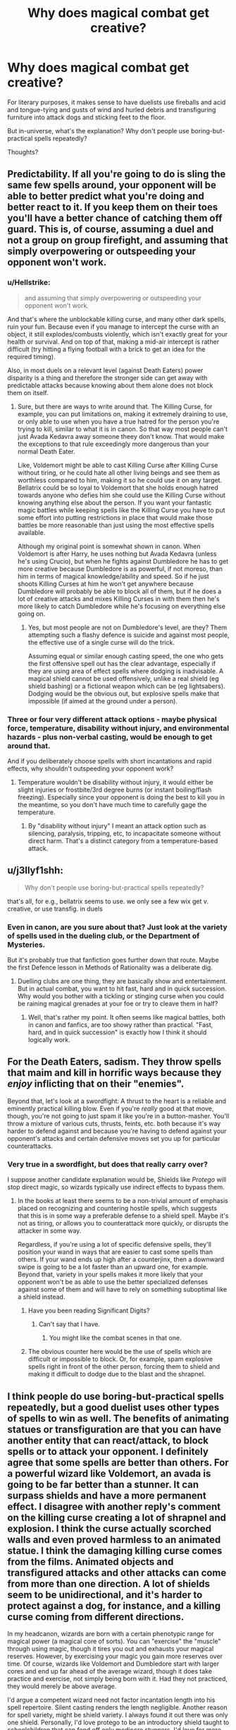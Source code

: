 #+TITLE: Why does magical combat get creative?

* Why does magical combat get creative?
:PROPERTIES:
:Author: thrawnca
:Score: 9
:DateUnix: 1580942452.0
:DateShort: 2020-Feb-06
:FlairText: Discussion
:END:
For literary purposes, it makes sense to have duelists use fireballs and acid and tongue-tying and gusts of wind and hurled debris and transfiguring furniture into attack dogs and sticking feet to the floor.

But in-universe, what's the explanation? Why don't people use boring-but-practical spells repeatedly?

Thoughts?


** Predictability. If all you're going to do is sling the same few spells around, your opponent will be able to better predict what you're doing and better react to it. If you keep them on their toes you'll have a better chance of catching them off guard. This is, of course, assuming a duel and not a group on group firefight, and assuming that simply overpowering or outspeeding your opponent won't work.
:PROPERTIES:
:Author: darkpothead
:Score: 17
:DateUnix: 1580943052.0
:DateShort: 2020-Feb-06
:END:

*** u/Hellstrike:
#+begin_quote
  and assuming that simply overpowering or outspeeding your opponent won't work.
#+end_quote

And that's where the unblockable killing curse, and many other dark spells, ruin your fun. Because even if you manage to intercept the curse with an object, it still explodes/combusts violently, which isn't exactly great for your health or survival. And on top of that, making a mid-air intercept is rather difficult (try hitting a flying football with a brick to get an idea for the required timing).

Also, in most duels on a relevant level (against Death Eaters) power disparity is a thing and therefore the stronger side can get away with predictable attacks because knowing about them alone does not block them on itself.
:PROPERTIES:
:Author: Hellstrike
:Score: 7
:DateUnix: 1580944831.0
:DateShort: 2020-Feb-06
:END:

**** Sure, but there are ways to write around that. The Killing Curse, for example, you can put limitations on, making it extremely draining to use, or only able to use when you have a true hatred for the person you're trying to kill, similar to what it is in canon. So that way most people can't just Avada Kedavra away someone theey don't know. That would make the exceptions to that rule exceedingly more dangerous than your normal Death Eater.

Like, Voldemort might be able to cast Killing Curse after Killing Curse without tiring, or he could hate all other living beings and see them as worthless compared to him, making it so he could use it on any target. Bellatrix could be so loyal to Voldemort that she holds enough hatred towards anyone who defies him she could use the Killing Curse without knowing anything else about the person. If you want your fantastic magic battles while keeping spells like the Killing Curse you have to put some effort into putting restrictions in place that would make those battles be more reasonable than just using the most effective spells available.

Although my original point is somewhat shown in canon. When Voldemort is after Harry, he uses nothing but Avada Kedavra (unless he's using Crucio), but when he fights against Dumbledore he has to get more creative because Dumbledore is as powerful, if not moreso, than him in terms of magical knowledge/ability and speed. So if he just shoots Killing Curses at him he won't get anywhere because Dumbledore will probably be able to block all of them, but if he does a lot of creative attacks and mixes Killing Curses in with them then he's more likely to catch Dumbledore while he's focusing on everything else going on.
:PROPERTIES:
:Author: darkpothead
:Score: 10
:DateUnix: 1580948817.0
:DateShort: 2020-Feb-06
:END:

***** Yes, but most people are not on Dumbledore's level, are they? Them attempting such a flashy defence is suicide and against most people, the effective use of a single curse will do the trick.

Assuming equal or similar enough casting speed, the one who gets the first offensive spell out has the clear advantage, especially if they are using area of effect spells where dodging is inadvisable. A magical shield cannot be used offensively, unlike a real shield (eg shield bashing) or a fictional weapon which can be (eg lightsabers). Dodging would be the obvious out, but explosive spells make that impossible (if aimed at the ground under a person).
:PROPERTIES:
:Author: Hellstrike
:Score: 1
:DateUnix: 1580975092.0
:DateShort: 2020-Feb-06
:END:


*** Three or four very different attack options - maybe physical force, temperature, disability without injury, and environmental hazards - plus non-verbal casting, would be enough to get around that.

And if you deliberately choose spells with short incantations and rapid effects, why shouldn't outspeeding your opponent work?
:PROPERTIES:
:Author: thrawnca
:Score: 1
:DateUnix: 1580947842.0
:DateShort: 2020-Feb-06
:END:

**** Temperature wouldn't be disability without injury, it would either be slight injuries or frostbite/3rd degree burns (or instant boiling/flash freezing). Especially since your opponent is doing the best to kill you in the meantime, so you don't have much time to carefully gage the temperature.
:PROPERTIES:
:Author: Hellstrike
:Score: 1
:DateUnix: 1580986053.0
:DateShort: 2020-Feb-06
:END:

***** By "disability without injury" I meant an attack option such as silencing, paralysis, tripping, etc, to incapacitate someone without direct harm. That's a distinct category from a temperature-based attack.
:PROPERTIES:
:Author: thrawnca
:Score: 2
:DateUnix: 1580986168.0
:DateShort: 2020-Feb-06
:END:


** u/j3llyf1shh:
#+begin_quote
  Why don't people use boring-but-practical spells repeatedly?
#+end_quote

that's all, for e.g., bellatrix seems to use. we only see a few wix get v. creative, or use transfig. in duels
:PROPERTIES:
:Author: j3llyf1shh
:Score: 4
:DateUnix: 1580952926.0
:DateShort: 2020-Feb-06
:END:

*** Even in canon, are you sure about that? Just look at the variety of spells used in the dueling club, or the Department of Mysteries.

But it's probably true that fanfiction goes further down that route. Maybe the first Defence lesson in Methods of Rationality was a deliberate dig.
:PROPERTIES:
:Author: thrawnca
:Score: 1
:DateUnix: 1580953534.0
:DateShort: 2020-Feb-06
:END:

**** Duelling clubs are one thing, they are basically show and entertainment. But in actual combat, you want to hit fast, hard and in quick succession. Why would you bother with a tickling or stinging curse when you could be raining magical grenades at your foe or try to cleave them in half?
:PROPERTIES:
:Author: Hellstrike
:Score: 1
:DateUnix: 1580986319.0
:DateShort: 2020-Feb-06
:END:

***** Well, that's rather my point. It often seems like magical battles, both in canon and fanfics, are too showy rather than practical. "Fast, hard, and in quick succession" is exactly how I think it should logically work.
:PROPERTIES:
:Author: thrawnca
:Score: 2
:DateUnix: 1580986454.0
:DateShort: 2020-Feb-06
:END:


** For the Death Eaters, sadism. They throw spells that maim and kill in horrific ways because they /enjoy/ inflicting that on their "enemies".

Beyond that, let's look at a swordfight: A thrust to the heart is a reliable and eminently practical killing blow. Even if you're /really/ good at that move, though, you're not going to just spam it like you're in a button-masher. You'll throw a mixture of various cuts, thrusts, feints, etc. both because it's way harder to defend against and because you're having to defend against your opponent's attacks and certain defensive moves set you up for particular counterattacks.
:PROPERTIES:
:Author: WhosThisGeek
:Score: 3
:DateUnix: 1580957817.0
:DateShort: 2020-Feb-06
:END:

*** Very true in a swordfight, but does that really carry over?

I suppose another candidate explanation would be, Shields like /Protego/ will stop direct magic, so wizards typically use indirect effects to bypass them.
:PROPERTIES:
:Author: thrawnca
:Score: 1
:DateUnix: 1580958110.0
:DateShort: 2020-Feb-06
:END:

**** In the books at least there seems to be a non-trivial amount of emphasis placed on recognizing and countering hostile spells, which suggests that this is in some way a preferable defense to a shield spell. Maybe it's not as tiring, or allows you to counterattack more quickly, or disrupts the attacker in some way.

Regardless, if you're using a lot of specific defensive spells, they'll position your wand in ways that are easier to cast some spells than others. If your wand ends up high after a counterjinx, then a downward swipe is going to be a lot faster than an upward one, for example. Beyond that, variety in your spells makes it more likely that your opponent won't be as able to use the better specialized defenses against some of them and will have to rely on something suboptimal like a shield instead.
:PROPERTIES:
:Author: WhosThisGeek
:Score: 1
:DateUnix: 1580959441.0
:DateShort: 2020-Feb-06
:END:

***** Have you been reading Significant Digits?
:PROPERTIES:
:Author: thrawnca
:Score: 1
:DateUnix: 1580959529.0
:DateShort: 2020-Feb-06
:END:

****** Can't say that I have.
:PROPERTIES:
:Author: WhosThisGeek
:Score: 1
:DateUnix: 1580971619.0
:DateShort: 2020-Feb-06
:END:

******* You might like the combat scenes in that one.
:PROPERTIES:
:Author: thrawnca
:Score: 1
:DateUnix: 1580971664.0
:DateShort: 2020-Feb-06
:END:


***** The obvious counter here would be the use of spells which are difficult or impossible to block. Or, for example, spam explosive spells right in front of the other person, forcing them to shield and making it difficult to dodge due to the blast and the shrapnel.
:PROPERTIES:
:Author: Hellstrike
:Score: 1
:DateUnix: 1580987296.0
:DateShort: 2020-Feb-06
:END:


** I think people do use boring-but-practical spells repeatedly, but a good duelist uses other types of spells to win as well. The benefits of animating statues or transfiguration are that you can have another entity that can react/attack, to block spells or to attack your opponent. I definitely agree that some spells are better than others. For a powerful wizard like Voldemort, an avada is going to be far better than a stunner. It can surpass shields and have a more permanent effect. I disagree with another reply's comment on the killing curse creating a lot of shrapnel and explosion. I think the curse actually scorched walls and even proved harmless to an animated statue. I think the damaging killing curse comes from the films. Animated objects and transfigured attacks and other attacks can come from more than one direction. A lot of shields seem to be unidirectional, and it's harder to protect against a dog, for instance, and a killing curse coming from different directions.

In my headcanon, wizards are born with a certain phenotypic range for magical power (a magical core of sorts). You can "exercise" the "muscle" through using magic, though it tires you out and exhausts your magical reserves. However, by exercising your magic you gain more reserves over time. Of course, wizards like Voldemort and Dumbledore start with larger cores and end up far ahead of the average wizard, though it does take practice and exercise, not simply being born with it. Had they not practiced, they would merely be above average.

I'd argue a competent wizard need not factor incantation length into his spell repertoire. Silent casting renders the length negligible. Another reason for spell variety, might be shield variety. I always found it out there was only one shield. Personally, I'd love protego to be an introductory shield taught to schoolchildren that can fend off only mediocre stunners. I'd love for more shields (both general like protego and specialized like a shield against physical attacks for instance).

I also like the idea of protections being placed on protection as a last ditch defense. It makes logical sense and I think it explains why the unforgivables are unforgivable. Rich purebloods would have the best enchanted clothing, and so spells that can bypass said protections would be terrifying and banned. That's not to say the killing curse is too powerful, I'd say it's one of the most powerful spells but you can certainly still conjure or animate to defend against it. I don't think dodging is really feasible. I think a killing curse which is easy to cast except for a hefty power requirement makes for a more interesting fic. It always feels like a cop-out when writers say it takes hatred to me.
:PROPERTIES:
:Author: Impossible-Poetry
:Score: 3
:DateUnix: 1580959852.0
:DateShort: 2020-Feb-06
:END:


** In canon and some fics we do see a reliance on powerful or easy to cast spells. A lot of the Department of Mysteries battle was killing curses and stunners. A lot of other fics focus on blasting hexes or bone breakers.

An in universe explanation is that there is a difference between dueling and combat, and that not everyone fully gets that. Imagine dueling isn't just a race to disarm/defeat the opponent, but is scored based on style as well. Flashy and creative spells would be preferred. Now if you take a dueler and put then in a fight, they are likely to rely on the fighting style they already know.

Compare that to Harry, who is a child soldier. He fights to survive and to generally avoid killing. He relies on a basic repertoire of spells despite knowing many more. He casts stunners, disarming charms, bone breakers, impediment jinxes, etc, and that's about it.

As to whether or not that should be effective in a fic is up to the discretion of the author. Personally I think that a good "fighter" relies on a crafted spell repertoire that is full of spells to kill and incapacitate as easily as possible and to cover for possible weaknesses. A good "duelist" style fighter is more creative and harder to defend against, but can be overpowered by a smart and consistent fighter. Dumbledore level duelist are in a class of their own.

I think that a certain level of creativity and variance of strategy is an absolute must. If a person focuses entirely on dodging spells to the point of predictability, their opponent will cast the types of spells that have instant effects rather than dodgeable "lasers"

If the person focuses on entrenching themselves with physical and magical shields, their opponent might respond with transfigurations to turn those defenses against them.
:PROPERTIES:
:Author: Kingsonne
:Score: 3
:DateUnix: 1581012943.0
:DateShort: 2020-Feb-06
:END:


** Lack of magical exhaustion. If you cast X spell against your opponent and they block it, then trying that spell is just going to get the same result. You can cast the spell infinitely, and they can block it infinitely.

The only way to get a different result is to find a spell they can't block, or manoeuvre them into a situation where they don't have time to block.
:PROPERTIES:
:Author: Taure
:Score: 4
:DateUnix: 1580974396.0
:DateShort: 2020-Feb-06
:END:

*** That would make a lot of sense, except that I don't recall many, if any, /specific/ counter-spells in canon, only generic ones.
:PROPERTIES:
:Author: thrawnca
:Score: 1
:DateUnix: 1580983040.0
:DateShort: 2020-Feb-06
:END:

**** That's the thing - canonically, protego will block anything short of a killing curse when it's cast correctly.
:PROPERTIES:
:Author: dancortens
:Score: 2
:DateUnix: 1581040240.0
:DateShort: 2020-Feb-07
:END:


** Creativity and use of environment are fairly major factors in real world fighting, just to a lesser degree.
:PROPERTIES:
:Author: Slightly_Too_Heavy
:Score: 2
:DateUnix: 1580948562.0
:DateShort: 2020-Feb-06
:END:

*** Use of environment, absolutely.

There's a reason, though, that most infantry weapons are varieties of gun; they just work out better than the other options. I would have thought that certain spells might similarly rise to the fore as the head-and-shoulders leaders in serious fights.
:PROPERTIES:
:Author: thrawnca
:Score: 1
:DateUnix: 1580948795.0
:DateShort: 2020-Feb-06
:END:

**** true but at the same time guns are the most effective because they are difficult for infantry to block or avoid and at the same time are pretty easy to carry and all. In a world where a person can do any spell at any time if they know it, there are more options and because there are more options to use, there are more ways you need to be able to defend yourself.
:PROPERTIES:
:Author: Garanar
:Score: 1
:DateUnix: 1580958040.0
:DateShort: 2020-Feb-06
:END:

***** But a lot of the spells you see used in "creative" duels are often simply less effective than simply using spells with a blasting, cutting or piercing effect, nevermind instant death.
:PROPERTIES:
:Author: Hellstrike
:Score: 3
:DateUnix: 1580987749.0
:DateShort: 2020-Feb-06
:END:


** In many ways it's a game of rock paper scissors with more variety. To relate to the modern world, imagine what the response would be if someone invented a kinetic shield that robbed everything that crossed it of enough energy that bullets become about as dangerous as it they were thrown by hand. Another shield that protects against light based attacks, etc. You'd probably see soldiers trained to use swords and Maces again. Or they'd be equipped with a variety of different weapons. The best ones would be the ones that could adapt to the attacks and defence they're up against the best.

This is what we see in magical fights, except there are 3 spells that have no direct counter, so if you're not up against someone that can defend against it it's an easy win. As soon as you come up against someone that can, you need to get creative, and you'll probably lose because they're obviously highly skilled while you've only been using a few skills.
:PROPERTIES:
:Author: dark-phoenix-lady
:Score: 2
:DateUnix: 1580990407.0
:DateShort: 2020-Feb-06
:END:

*** I like the idea of the arms race you're describing. I don't think I've really seen it done?
:PROPERTIES:
:Author: thrawnca
:Score: 1
:DateUnix: 1580990538.0
:DateShort: 2020-Feb-06
:END:

**** It's actually just the history of combat until the invention of rifling. Armour was developed to protect against the weapons of the time, then weapons were designed to overcome the armour. Caber tossing is a direct example of this, as it was invented to break up the formations of the roman legion, and was effective enough that they never took Scotland. All I did is introduce a new shield that would do the same thing for bullets and lasers.
:PROPERTIES:
:Author: dark-phoenix-lady
:Score: 1
:DateUnix: 1580999702.0
:DateShort: 2020-Feb-06
:END:

***** I meant that I don't recall a fanfic that really does combat that way.
:PROPERTIES:
:Author: thrawnca
:Score: 2
:DateUnix: 1581018560.0
:DateShort: 2020-Feb-06
:END:


** I wonder if this is perhaps exactly how canon fighting happened. The plot mostly took place at a school after all, they need to practice lots of different spells to actually learn more than stupefy and protego. Harry does do the boring thing by sending his "signature" stupefy at death eaters. Voldemort's and Dumbledore's duel represents two incredibly competent and hubristic fighters so it makes sense they'd be flashy. The duelling club is mostly entertainment, like stage fighting, not guerrilla warfare. The battle of Hogwarts features a lot of battlefield fire which I assume is mostly avadas and protegos and the like, in addition to some AOE effects I believe. What are your examples on frivolous flashy fighting?
:PROPERTIES:
:Author: theteadrake
:Score: 2
:DateUnix: 1580998116.0
:DateShort: 2020-Feb-06
:END:

*** As I recall, the Death Eaters' spell selection in the Department of Mysteries was less than impressive.

Fanfiction is probably the more egregious example, though.
:PROPERTIES:
:Author: thrawnca
:Score: 1
:DateUnix: 1581018497.0
:DateShort: 2020-Feb-06
:END:

**** Right, but they were (1) trying not to kill Harry on Voldemort's orders, (2) attempting to get a fragile glass proohecy for Voldemort and (3) expecting an easy ambush not a drawn-out fight
:PROPERTIES:
:Author: theteadrake
:Score: 3
:DateUnix: 1581022366.0
:DateShort: 2020-Feb-07
:END:

***** Fair.
:PROPERTIES:
:Author: thrawnca
:Score: 1
:DateUnix: 1581025777.0
:DateShort: 2020-Feb-07
:END:

****** I do find fanfiction flashiness confusing as well though
:PROPERTIES:
:Author: theteadrake
:Score: 2
:DateUnix: 1581025813.0
:DateShort: 2020-Feb-07
:END:


** Because if you know what's coming you can defend yourself against it. Arm's race. Possibly, showing off your power in non lethal ways to get your opponent to back off.
:PROPERTIES:
:Author: pet_genius
:Score: 1
:DateUnix: 1580980220.0
:DateShort: 2020-Feb-06
:END:


** Look at things like D&D where one of the archtypes in a party is battlefield control. If you can control how and if people can move it can help a lot in a fight with multiple people in it
:PROPERTIES:
:Author: Schak_Raven
:Score: 1
:DateUnix: 1581002102.0
:DateShort: 2020-Feb-06
:END:


** We know counter curses are a thing. In a canon duel Snape counters Harry's use of the curse Snape created before Harry was able to cast it. Using the same spell allows for it to be countered very easily. Varied spells might have varied solutions, think of it as a rapid fire quiz but if you get the answer wrong you might have just had your face melt off.
:PROPERTIES:
:Author: herO_wraith
:Score: 1
:DateUnix: 1581013627.0
:DateShort: 2020-Feb-06
:END:


** Two reasons: how magic works in universe, and storytelling.

In universe, the killing curse is the only spell that ignores the protego charm when the latter has been cast correctly. Spells ricochet off the shield charm in a variety of different ways, so you might hit yourself in the face with a reducto if you're not careful. Beyond that, Harry and co prove that even school children can reliably hold their own against more experienced wizards who rely on straightforward magic (DoM fight). It's the spells that they've never seen before that do the most damage to the group - the dark curse that hits Hermione, the curse that makes Ron all giggly (leading to him summoning a brain). If your opponent doesn't know what a spell does, they won't know what to do about it.

Narratively I believe the main reason is that many authors don't want to write “wands are basically just versatile guns” in every fight scene. I'm sure it can be written in an interesting way, but why limit yourself to that when magic allows for an insane amount of creativity? It's more fun to come up with creative uses for magic, in and out of combat.

Standard “this is like, my opinion man” disclaimer
:PROPERTIES:
:Author: dancortens
:Score: 1
:DateUnix: 1581041498.0
:DateShort: 2020-Feb-07
:END:


** Yeah that's right, the basic one-shot spells that can be cast non verbally are the best. I see little point in using anything other than a stunner or a body-binding curse, those two are arguably more useful in a fight than the killing curse.

However, it doesn't mean that the fight can't get creative or exciting. Even tough a one-on-one is instantly won by hitting any part of the enemy body with a stunner, you can get creative in the counter-measures said enemy uses to protect themselves from this and how to overcome them.
:PROPERTIES:
:Author: RoyTellier
:Score: 1
:DateUnix: 1581086580.0
:DateShort: 2020-Feb-07
:END:


** Each spell (except Avada) has a shield or other form of counter, but nothing protects against almost all attacks, so a defender needs to react to the attack and quickly cast the right counter while the attacker has to surprise the defender with something he isn't prepared for.
:PROPERTIES:
:Author: 15_Redstones
:Score: 1
:DateUnix: 1581101722.0
:DateShort: 2020-Feb-07
:END:

*** u/thrawnca:
#+begin_quote
  Nothing protects against almost all attacks
#+end_quote

/Protego/ has been shown to defend against spells as diverse as stunners, summoning charms, and legilimency.
:PROPERTIES:
:Author: thrawnca
:Score: 1
:DateUnix: 1581102407.0
:DateShort: 2020-Feb-07
:END:

**** Headcanon: Protego requires you to think of what you want to protect against while casting it. Otherwise it'd be a "I ignore everything except Avadas" bubble.
:PROPERTIES:
:Author: 15_Redstones
:Score: 1
:DateUnix: 1581102866.0
:DateShort: 2020-Feb-07
:END:

***** In canon it's clearly not the case, protego have been cast pre-emptively and can even be automated in hats.

But you can give other limitations to the spell. I made it so magical shields are good at stopping spells, but can break easily against physical pressure, making the exploding spell and reductor curse stapples in magical duels.
:PROPERTIES:
:Author: RoyTellier
:Score: 1
:DateUnix: 1581109186.0
:DateShort: 2020-Feb-08
:END:


** "why don't people use boring" probably BECAUSE it's boring?
:PROPERTIES:
:Author: Neriasa
:Score: 0
:DateUnix: 1580947327.0
:DateShort: 2020-Feb-06
:END:

*** That's the Doylist explanation, yes. Authors don't want to write boring things, and people don't want to read them.

Maybe there could be a Watsonian version of a boredom-based reason, though. Magic is influenced by intent and emotion, so maybe you can actually get a kind of mental fatigue by casting the same spell repeatedly, making it harder to get good results?
:PROPERTIES:
:Author: thrawnca
:Score: 1
:DateUnix: 1580947613.0
:DateShort: 2020-Feb-06
:END:

**** casting a spell repeatedly is how they PRACTICE though, too much in a single day? yeah, i can see fatigue, just like too much exercise in one day can cause physical fatigue, but over months/years? no, or voldemort would be absolutely useless with the cruciatus and killing curse long before harry is born
:PROPERTIES:
:Author: Neriasa
:Score: 0
:DateUnix: 1580950676.0
:DateShort: 2020-Feb-06
:END:

***** I would expect just the opposite, that repeated practice lets you build up strength to overcome that fatigue. But it's just an idea.

In-universe, why would "boring" be a problem in serious fights?
:PROPERTIES:
:Author: thrawnca
:Score: 1
:DateUnix: 1580950809.0
:DateShort: 2020-Feb-06
:END:

****** which spells are boring though, that would be used in combat?
:PROPERTIES:
:Author: Neriasa
:Score: 1
:DateUnix: 1580951390.0
:DateShort: 2020-Feb-06
:END:

******* For non-lethal combat, stunning hex. Reasonably fast incantation, comprehensive effect if it touches them.

More damaging options aren't shown very much in canon, besides the Killing Curse, but anything with a short incantation and whole-body effect would be a candidate. Maybe something that raises the temperature of the target's entire body by seven degrees.
:PROPERTIES:
:Author: thrawnca
:Score: 1
:DateUnix: 1580953184.0
:DateShort: 2020-Feb-06
:END:

******** stupefy? i've seen it used plenty, just can't remember specific fics, and it's not boring, just practical
:PROPERTIES:
:Author: Neriasa
:Score: 1
:DateUnix: 1580955478.0
:DateShort: 2020-Feb-06
:END:
